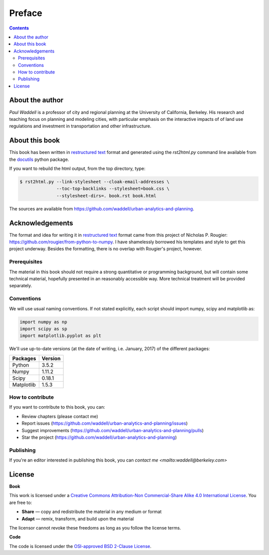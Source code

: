 Preface
===============================================================================

.. contents:: **Contents**
   :local:


About the author
----------------

`Paul Waddell` is a professor of city and regional planning at the University
of California, Berkeley.  His research and teaching focus on planning and modeling
cities, with particular emphasis on the interactive impacts of of land use regulations and
investment in transportation and other infrastructure.


About this book
---------------

This book has been written in |ReST|_ format and generated using the
`rst2html.py` command line available from the docutils_ python package.

If you want to rebuild the html output, from the top directory, type:

.. code-block::

   $ rst2html.py --link-stylesheet --cloak-email-addresses \
                 --toc-top-backlinks --stylesheet=book.css \
                 --stylesheet-dirs=. book.rst book.html

The sources are available from https://github.com/waddell/urban-analytics-and-planning.
                   
.. |ReST| replace:: restructured text
.. _ReST: http://docutils.sourceforge.net/rst.html
.. _docutils: http://docutils.sourceforge.net/

Acknowledgements
----------------
The format and idea for writing it in |ReST|_ format came from this project of Nicholas P. Rougier:
https://github.com/rougier/from-python-to-numpy.  I have shamelessly borrowed his templates and style to
get this project underway.  Besides the formatting, there is no overlap with Rougier's project, however.

Prerequisites
+++++++++++++

The material in this book should not require a strong quantitative or programming background,
but will contain some technical material, hopefully presented in an reasonably accessible way.
More technical treatment will be provided separately.


Conventions
+++++++++++

We will use usual naming conventions. If not stated explicitly, each script
should import numpy, scipy and matplotlib as:

.. code-block:: python
   
   import numpy as np
   import scipy as sp
   import matplotlib.pyplot as plt


We'll use up-to-date versions (at the date of writing, i.e. January, 2017) of the
different packages:

=========== =========
Packages    Version
=========== =========
Python      3.5.2
----------- ---------
Numpy       1.11.2
----------- ---------
Scipy       0.18.1
----------- ---------
Matplotlib  1.5.3
=========== =========

How to contribute
+++++++++++++++++

If you want to contribute to this book, you can:

* Review chapters (please contact me)
* Report issues (https://github.com/waddell/urban-analytics-and-planning/issues)
* Suggest improvements (https://github.com/waddell/urban-analytics-and-planning/pulls)
* Star the project (https://github.com/waddell/urban-analytics-and-planning)

Publishing
++++++++++

If you're an editor interested in publishing this book, you can `contact me
<mailto:waddell@berkeley.com>`


License
--------

**Book**

This work is licensed under a `Creative Commons Attribution-Non Commercial-Share
Alike 4.0 International License <https://creativecommons.org/licenses/by-nc-sa/4.0/>`_. You are free to:

* **Share** — copy and redistribute the material in any medium or format
* **Adapt** — remix, transform, and build upon the material

The licensor cannot revoke these freedoms as long as you follow the license terms.

**Code**

The code is licensed under the `OSI-approved BSD 2-Clause License
<LICENSE-code.txt>`_.


.. --- Links ------------------------------------------------------------------
.. _Paul Waddell:     http://ced.berkeley.edu/ced/faculty-staff/paul-waddell

.. ----------------------------------------------------------------------------

